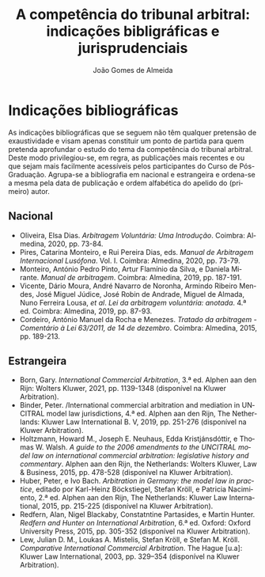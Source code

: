 #+TITLE: A competência do tribunal arbitral: indicações bibligráficas e jurisprudenciais
#+AUTHOR: João Gomes de Almeida
#+LANGUAGE: pt
#+OPTIONS: date:nil toc:nil num:nil
#+LATEX_CLASS: koma-article
#+LATEX_COMPILER: xelatex

* Indicações bibliográficas

As indicações bibliográficas que se seguem não têm qualquer pretensão de exaustividade e visam apenas constituir um ponto de partida para quem pretenda aprofundar o estudo do tema da competência do tribunal arbitral. Deste modo privilegiou-se, em regra, as publicações mais recentes e ou que sejam mais facilmente acessíveis pelos participantes do Curso de Pós-Graduação. Agrupa-se a bibliografia em nacional e estrangeira e ordena-se a mesma pela data de publicação e ordem alfabética do apelido do (primeiro) autor.

** Nacional

- Oliveira, Elsa Dias. /Arbitragem Voluntária: Uma Introdução/. Coimbra: Almedina, 2020, pp. 73-84.
- Pires, Catarina Monteiro, e Rui Pereira Dias, eds. /Manual de Arbitragem Internacional Lusófona/. Vol. I. Coimbra: Almedina, 2020, pp. 73-79.
- Monteiro, António Pedro Pinto, Artur Flamínio da Silva, e Daniela Mirante. /Manual de arbitragem/. Coimbra: Almedina, 2019, pp. 187-191.
- Vicente, Dário Moura, André Navarro de Noronha, Armindo Ribeiro Mendes, José Miguel Júdice, José Robin de Andrade, Miguel de Almada, Nuno Ferreira Lousa, /et al/. /Lei da arbitragem voluntária: anotada/. 4.ª ed. Coimbra: Almedina, 2019, pp. 87-93.
- Cordeiro, António Manuel da Rocha e Menezes. /Tratado da arbitragem - Comentário à Lei 63/2011, de 14 de dezembro/. Coimbra: Almedina, 2015, pp. 189-213.

** Estrangeira

- Born, Gary. /International Commercial Arbitration/, 3.ª ed. Alphen aan den Rijn: Wolters Kluwer, 2021, pp. 1139-1348 (disponível na Kluwer Arbitration).
- Binder, Peter. /International commercial arbitration and mediation in UNCITRAL model law jurisdictions, 4.ª ed. Alphen aan den Rijn, The Netherlands: Kluwer Law International B. V, 2019, pp. 251-276 (disponível na Kluwer Arbitration).
- Holtzmann, Howard M., Joseph E. Neuhaus, Edda Kristjánsdóttir, e Thomas W. Walsh. /A guide to the 2006 amendments to the UNCITRAL model law on international commercial arbitration: legislative history and commentary/. Alphen aan den Rijn, the Netherlands: Wolters Kluwer, Law & Business, 2015, pp. 478-528 (disponível na Kluwer Arbitration).
- Huber, Peter, e Ivo Bach. /Arbitration in Germany: the model law in practice/, editado por Karl-Heinz Böckstiegel, Stefan Kröll, e Patricia Nacimiento, 2.ª ed. Alphen aan den Rijn, The Netherlands: Kluwer Law International, 2015, pp. 215-225 (disponível na Kluwer Arbitration).
- Redfern, Alan, Nigel Blackaby, Constatntine Partasides, e Martin Hunter.  /Redfern and Hunter on International Arbitration/, 6.ª ed. Oxford: Oxford University Press, 2015, pp. 305-352 (disponível na Kluwer Arbitration).
- Lew, Julian D. M., Loukas A. Mistelis, Stefan Kröll, e Stefan M. Kröll.  /Comparative International Commercial Arbitration/. The Hague [u.a]: Kluwer Law International, 2003, pp. 329–354 (disponível na Kluwer Arbitration).
